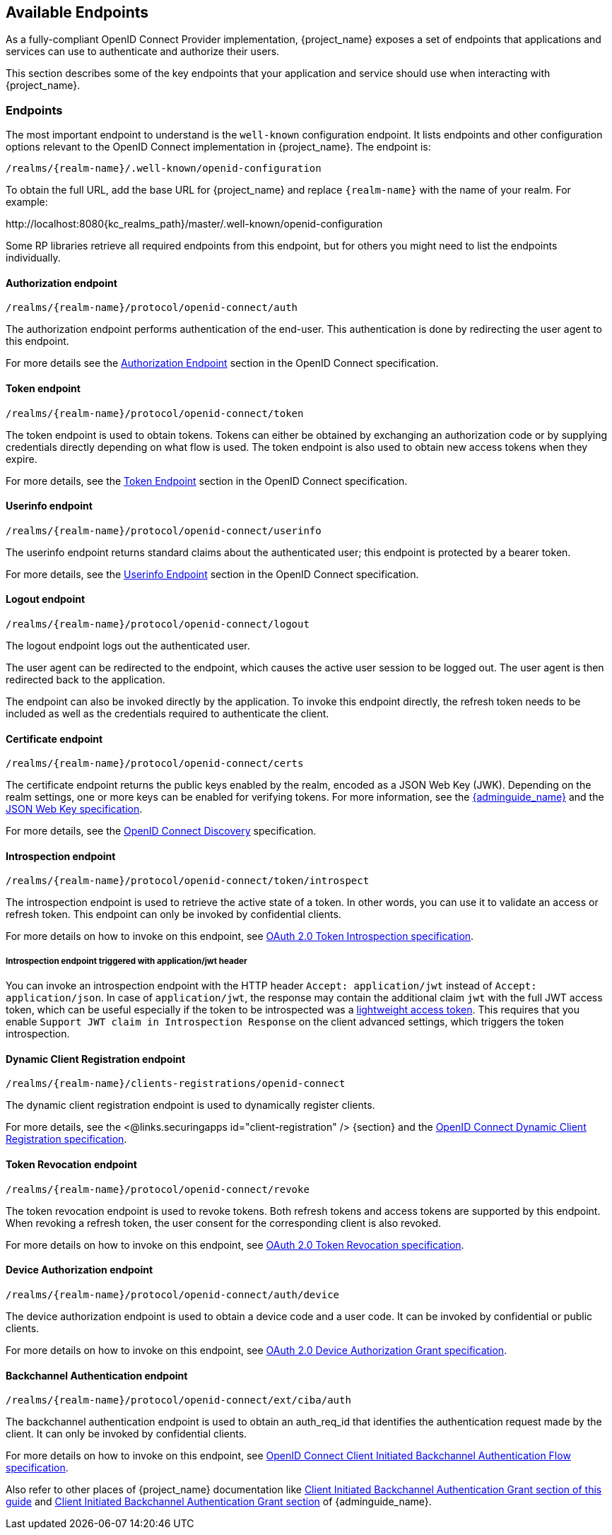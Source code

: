 
[#_oidc_available_endpoints]
== Available Endpoints

As a fully-compliant OpenID Connect Provider implementation, {project_name} exposes a set of endpoints that applications
and services can use to authenticate and authorize their users.

This section describes some of the key endpoints that your application and service should use when
interacting with {project_name}.

=== Endpoints

The most important endpoint to understand is the `well-known` configuration endpoint. It lists endpoints and other configuration options relevant to the OpenID Connect implementation in {project_name}. The endpoint is:

....
/realms/{realm-name}/.well-known/openid-configuration
....

To obtain the full URL, add the base URL for {project_name} and replace `{realm-name}` with the name of your realm. For example:

\http://localhost:8080{kc_realms_path}/master/.well-known/openid-configuration

Some RP libraries retrieve all required endpoints from this endpoint, but for others you might need to list the endpoints individually.

==== Authorization endpoint
....
/realms/{realm-name}/protocol/openid-connect/auth
....

The authorization endpoint performs authentication of the end-user. This authentication is done by redirecting the user agent to this endpoint.

For more details see the https://openid.net/specs/openid-connect-core-1_0.html#AuthorizationEndpoint[Authorization Endpoint] section in the OpenID Connect specification.

==== Token endpoint
....
/realms/{realm-name}/protocol/openid-connect/token
....

The token endpoint is used to obtain tokens. Tokens can either be obtained by exchanging an authorization code or by supplying credentials directly depending on what flow is used.
The token endpoint is also used to obtain new access tokens when they expire.

For more details, see the https://openid.net/specs/openid-connect-core-1_0.html#TokenEndpoint[Token Endpoint] section in the OpenID Connect specification.

==== Userinfo endpoint
....
/realms/{realm-name}/protocol/openid-connect/userinfo
....

The userinfo endpoint returns standard claims about the authenticated user; this endpoint is protected by a bearer token.

For more details, see the https://openid.net/specs/openid-connect-core-1_0.html#UserInfo[Userinfo Endpoint] section in the OpenID Connect specification.

==== Logout endpoint
....
/realms/{realm-name}/protocol/openid-connect/logout
....

The logout endpoint logs out the authenticated user.

The user agent can be redirected to the endpoint, which causes the active user session to be logged out. The user agent is then redirected back to the application.

The endpoint can also be invoked directly by the application. To invoke this endpoint directly, the refresh token needs to be included as well as the credentials required to authenticate the client.

[[_certificate_endpoint]]
==== Certificate endpoint
....
/realms/{realm-name}/protocol/openid-connect/certs
....

The certificate endpoint returns the public keys enabled by the realm, encoded as a JSON Web Key (JWK). Depending on the realm settings, one or more keys can be enabled for verifying tokens. For more information, see the link:{adminguide_link}[{adminguide_name}] and the https://datatracker.ietf.org/doc/html/rfc7517[JSON Web Key specification].

For more details, see the https://openid.net/specs/openid-connect-discovery-1_0.html[OpenID Connect Discovery] specification.

[[_token_introspection_endpoint]]
==== Introspection endpoint
....
/realms/{realm-name}/protocol/openid-connect/token/introspect
....

The introspection endpoint is used to retrieve the active state of a token. In other words, you can use it to validate an access or refresh token.
This endpoint can only be invoked by confidential clients.

For more details on how to invoke on this endpoint, see https://datatracker.ietf.org/doc/html/rfc7662[OAuth 2.0 Token Introspection specification].

===== Introspection endpoint triggered with application/jwt header

You can invoke an introspection endpoint with the HTTP header `Accept: application/jwt` instead of `Accept: application/json`. In case of `application/jwt`, the response
may contain the additional claim `jwt` with the full JWT access token, which can be useful especially if the token to be introspected was a link:{adminguide_link}#_using_lightweight_access_token[lightweight access token]. This requires that you enable `Support JWT claim in Introspection Response`
on the client advanced settings, which triggers the token introspection.

==== Dynamic Client Registration endpoint
....
/realms/{realm-name}/clients-registrations/openid-connect
....

The dynamic client registration endpoint is used to dynamically register clients.

For more details, see the <@links.securingapps id="client-registration" /> {section} and the
https://openid.net/specs/openid-connect-registration-1_0.html[OpenID Connect Dynamic Client Registration specification].

[[_token_revocation_endpoint]]
==== Token Revocation endpoint
....
/realms/{realm-name}/protocol/openid-connect/revoke
....

The token revocation endpoint is used to revoke tokens. Both refresh tokens and access tokens are supported by this endpoint. When revoking a refresh token, the user consent for the corresponding client is also revoked.

For more details on how to invoke on this endpoint, see https://datatracker.ietf.org/doc/html/rfc7009[OAuth 2.0 Token Revocation specification].

==== Device Authorization endpoint
....
/realms/{realm-name}/protocol/openid-connect/auth/device
....

The device authorization endpoint is used to obtain a device code and a user code. It can be invoked by confidential or public clients.

For more details on how to invoke on this endpoint, see https://datatracker.ietf.org/doc/html/rfc8628[OAuth 2.0 Device Authorization Grant specification].

[[_backchannel_authentication_endpoint]]
==== Backchannel Authentication endpoint
....
/realms/{realm-name}/protocol/openid-connect/ext/ciba/auth
....

The backchannel authentication endpoint is used to obtain an auth_req_id that identifies the authentication request made by the client. It can only be invoked by confidential clients.

For more details on how to invoke on this endpoint, see https://openid.net/specs/openid-client-initiated-backchannel-authentication-core-1_0.html[OpenID Connect Client Initiated Backchannel Authentication Flow specification].

Also refer to other places of {project_name} documentation like <<_client_initiated_backchannel_authentication_grant,Client Initiated Backchannel Authentication Grant section of this guide>> and link:{adminguide_link}#_client_initiated_backchannel_authentication_grant[Client Initiated Backchannel Authentication Grant section] of {adminguide_name}.
